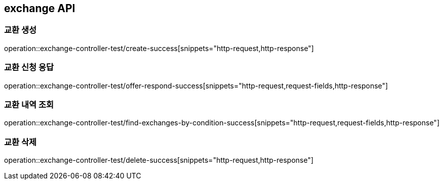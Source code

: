 == exchange API

=== 교환 생성

operation::exchange-controller-test/create-success[snippets="http-request,http-response"]

=== 교환 신청 응답

operation::exchange-controller-test/offer-respond-success[snippets="http-request,request-fields,http-response"]

=== 교환 내역 조회

operation::exchange-controller-test/find-exchanges-by-condition-success[snippets="http-request,request-fields,http-response"]

=== 교환 삭제

operation::exchange-controller-test/delete-success[snippets="http-request,http-response"]